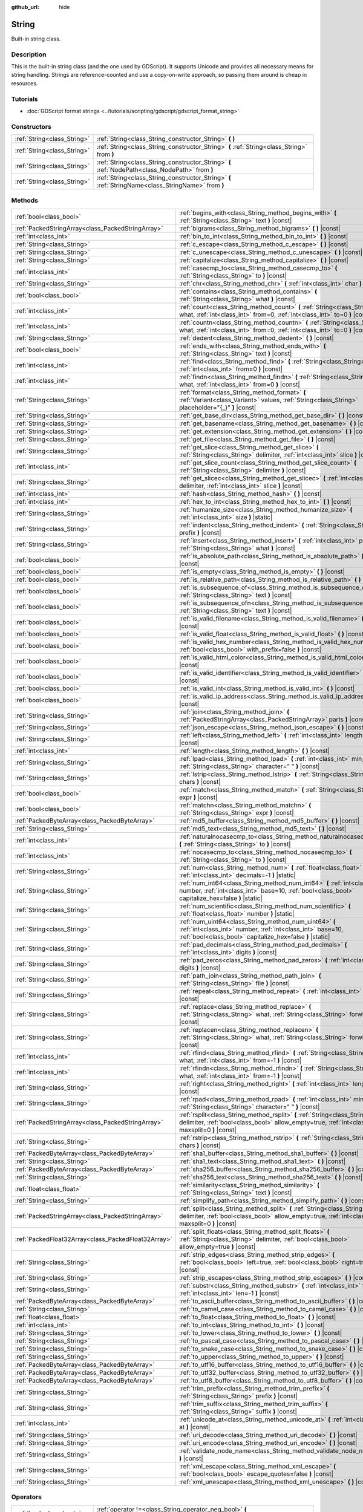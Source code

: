 :github_url: hide

.. DO NOT EDIT THIS FILE!!!
.. Generated automatically from Godot engine sources.
.. Generator: https://github.com/godotengine/godot/tree/master/doc/tools/make_rst.py.
.. XML source: https://github.com/godotengine/godot/tree/master/doc/classes/String.xml.

.. _class_String:

String
======

Built-in string class.

Description
-----------

This is the built-in string class (and the one used by GDScript). It supports Unicode and provides all necessary means for string handling. Strings are reference-counted and use a copy-on-write approach, so passing them around is cheap in resources.

Tutorials
---------

- :doc:`GDScript format strings <../tutorials/scripting/gdscript/gdscript_format_string>`

Constructors
------------

+-----------------------------+-----------------------------------------------------------------------------------------------------+
| :ref:`String<class_String>` | :ref:`String<class_String_constructor_String>` **(** **)**                                          |
+-----------------------------+-----------------------------------------------------------------------------------------------------+
| :ref:`String<class_String>` | :ref:`String<class_String_constructor_String>` **(** :ref:`String<class_String>` from **)**         |
+-----------------------------+-----------------------------------------------------------------------------------------------------+
| :ref:`String<class_String>` | :ref:`String<class_String_constructor_String>` **(** :ref:`NodePath<class_NodePath>` from **)**     |
+-----------------------------+-----------------------------------------------------------------------------------------------------+
| :ref:`String<class_String>` | :ref:`String<class_String_constructor_String>` **(** :ref:`StringName<class_StringName>` from **)** |
+-----------------------------+-----------------------------------------------------------------------------------------------------+

Methods
-------

+-----------------------------------------------------+----------------------------------------------------------------------------------------------------------------------------------------------------------------------------------+
| :ref:`bool<class_bool>`                             | :ref:`begins_with<class_String_method_begins_with>` **(** :ref:`String<class_String>` text **)** |const|                                                                         |
+-----------------------------------------------------+----------------------------------------------------------------------------------------------------------------------------------------------------------------------------------+
| :ref:`PackedStringArray<class_PackedStringArray>`   | :ref:`bigrams<class_String_method_bigrams>` **(** **)** |const|                                                                                                                  |
+-----------------------------------------------------+----------------------------------------------------------------------------------------------------------------------------------------------------------------------------------+
| :ref:`int<class_int>`                               | :ref:`bin_to_int<class_String_method_bin_to_int>` **(** **)** |const|                                                                                                            |
+-----------------------------------------------------+----------------------------------------------------------------------------------------------------------------------------------------------------------------------------------+
| :ref:`String<class_String>`                         | :ref:`c_escape<class_String_method_c_escape>` **(** **)** |const|                                                                                                                |
+-----------------------------------------------------+----------------------------------------------------------------------------------------------------------------------------------------------------------------------------------+
| :ref:`String<class_String>`                         | :ref:`c_unescape<class_String_method_c_unescape>` **(** **)** |const|                                                                                                            |
+-----------------------------------------------------+----------------------------------------------------------------------------------------------------------------------------------------------------------------------------------+
| :ref:`String<class_String>`                         | :ref:`capitalize<class_String_method_capitalize>` **(** **)** |const|                                                                                                            |
+-----------------------------------------------------+----------------------------------------------------------------------------------------------------------------------------------------------------------------------------------+
| :ref:`int<class_int>`                               | :ref:`casecmp_to<class_String_method_casecmp_to>` **(** :ref:`String<class_String>` to **)** |const|                                                                             |
+-----------------------------------------------------+----------------------------------------------------------------------------------------------------------------------------------------------------------------------------------+
| :ref:`String<class_String>`                         | :ref:`chr<class_String_method_chr>` **(** :ref:`int<class_int>` char **)** |static|                                                                                              |
+-----------------------------------------------------+----------------------------------------------------------------------------------------------------------------------------------------------------------------------------------+
| :ref:`bool<class_bool>`                             | :ref:`contains<class_String_method_contains>` **(** :ref:`String<class_String>` what **)** |const|                                                                               |
+-----------------------------------------------------+----------------------------------------------------------------------------------------------------------------------------------------------------------------------------------+
| :ref:`int<class_int>`                               | :ref:`count<class_String_method_count>` **(** :ref:`String<class_String>` what, :ref:`int<class_int>` from=0, :ref:`int<class_int>` to=0 **)** |const|                           |
+-----------------------------------------------------+----------------------------------------------------------------------------------------------------------------------------------------------------------------------------------+
| :ref:`int<class_int>`                               | :ref:`countn<class_String_method_countn>` **(** :ref:`String<class_String>` what, :ref:`int<class_int>` from=0, :ref:`int<class_int>` to=0 **)** |const|                         |
+-----------------------------------------------------+----------------------------------------------------------------------------------------------------------------------------------------------------------------------------------+
| :ref:`String<class_String>`                         | :ref:`dedent<class_String_method_dedent>` **(** **)** |const|                                                                                                                    |
+-----------------------------------------------------+----------------------------------------------------------------------------------------------------------------------------------------------------------------------------------+
| :ref:`bool<class_bool>`                             | :ref:`ends_with<class_String_method_ends_with>` **(** :ref:`String<class_String>` text **)** |const|                                                                             |
+-----------------------------------------------------+----------------------------------------------------------------------------------------------------------------------------------------------------------------------------------+
| :ref:`int<class_int>`                               | :ref:`find<class_String_method_find>` **(** :ref:`String<class_String>` what, :ref:`int<class_int>` from=0 **)** |const|                                                         |
+-----------------------------------------------------+----------------------------------------------------------------------------------------------------------------------------------------------------------------------------------+
| :ref:`int<class_int>`                               | :ref:`findn<class_String_method_findn>` **(** :ref:`String<class_String>` what, :ref:`int<class_int>` from=0 **)** |const|                                                       |
+-----------------------------------------------------+----------------------------------------------------------------------------------------------------------------------------------------------------------------------------------+
| :ref:`String<class_String>`                         | :ref:`format<class_String_method_format>` **(** :ref:`Variant<class_Variant>` values, :ref:`String<class_String>` placeholder="{_}" **)** |const|                                |
+-----------------------------------------------------+----------------------------------------------------------------------------------------------------------------------------------------------------------------------------------+
| :ref:`String<class_String>`                         | :ref:`get_base_dir<class_String_method_get_base_dir>` **(** **)** |const|                                                                                                        |
+-----------------------------------------------------+----------------------------------------------------------------------------------------------------------------------------------------------------------------------------------+
| :ref:`String<class_String>`                         | :ref:`get_basename<class_String_method_get_basename>` **(** **)** |const|                                                                                                        |
+-----------------------------------------------------+----------------------------------------------------------------------------------------------------------------------------------------------------------------------------------+
| :ref:`String<class_String>`                         | :ref:`get_extension<class_String_method_get_extension>` **(** **)** |const|                                                                                                      |
+-----------------------------------------------------+----------------------------------------------------------------------------------------------------------------------------------------------------------------------------------+
| :ref:`String<class_String>`                         | :ref:`get_file<class_String_method_get_file>` **(** **)** |const|                                                                                                                |
+-----------------------------------------------------+----------------------------------------------------------------------------------------------------------------------------------------------------------------------------------+
| :ref:`String<class_String>`                         | :ref:`get_slice<class_String_method_get_slice>` **(** :ref:`String<class_String>` delimiter, :ref:`int<class_int>` slice **)** |const|                                           |
+-----------------------------------------------------+----------------------------------------------------------------------------------------------------------------------------------------------------------------------------------+
| :ref:`int<class_int>`                               | :ref:`get_slice_count<class_String_method_get_slice_count>` **(** :ref:`String<class_String>` delimiter **)** |const|                                                            |
+-----------------------------------------------------+----------------------------------------------------------------------------------------------------------------------------------------------------------------------------------+
| :ref:`String<class_String>`                         | :ref:`get_slicec<class_String_method_get_slicec>` **(** :ref:`int<class_int>` delimiter, :ref:`int<class_int>` slice **)** |const|                                               |
+-----------------------------------------------------+----------------------------------------------------------------------------------------------------------------------------------------------------------------------------------+
| :ref:`int<class_int>`                               | :ref:`hash<class_String_method_hash>` **(** **)** |const|                                                                                                                        |
+-----------------------------------------------------+----------------------------------------------------------------------------------------------------------------------------------------------------------------------------------+
| :ref:`int<class_int>`                               | :ref:`hex_to_int<class_String_method_hex_to_int>` **(** **)** |const|                                                                                                            |
+-----------------------------------------------------+----------------------------------------------------------------------------------------------------------------------------------------------------------------------------------+
| :ref:`String<class_String>`                         | :ref:`humanize_size<class_String_method_humanize_size>` **(** :ref:`int<class_int>` size **)** |static|                                                                          |
+-----------------------------------------------------+----------------------------------------------------------------------------------------------------------------------------------------------------------------------------------+
| :ref:`String<class_String>`                         | :ref:`indent<class_String_method_indent>` **(** :ref:`String<class_String>` prefix **)** |const|                                                                                 |
+-----------------------------------------------------+----------------------------------------------------------------------------------------------------------------------------------------------------------------------------------+
| :ref:`String<class_String>`                         | :ref:`insert<class_String_method_insert>` **(** :ref:`int<class_int>` position, :ref:`String<class_String>` what **)** |const|                                                   |
+-----------------------------------------------------+----------------------------------------------------------------------------------------------------------------------------------------------------------------------------------+
| :ref:`bool<class_bool>`                             | :ref:`is_absolute_path<class_String_method_is_absolute_path>` **(** **)** |const|                                                                                                |
+-----------------------------------------------------+----------------------------------------------------------------------------------------------------------------------------------------------------------------------------------+
| :ref:`bool<class_bool>`                             | :ref:`is_empty<class_String_method_is_empty>` **(** **)** |const|                                                                                                                |
+-----------------------------------------------------+----------------------------------------------------------------------------------------------------------------------------------------------------------------------------------+
| :ref:`bool<class_bool>`                             | :ref:`is_relative_path<class_String_method_is_relative_path>` **(** **)** |const|                                                                                                |
+-----------------------------------------------------+----------------------------------------------------------------------------------------------------------------------------------------------------------------------------------+
| :ref:`bool<class_bool>`                             | :ref:`is_subsequence_of<class_String_method_is_subsequence_of>` **(** :ref:`String<class_String>` text **)** |const|                                                             |
+-----------------------------------------------------+----------------------------------------------------------------------------------------------------------------------------------------------------------------------------------+
| :ref:`bool<class_bool>`                             | :ref:`is_subsequence_ofn<class_String_method_is_subsequence_ofn>` **(** :ref:`String<class_String>` text **)** |const|                                                           |
+-----------------------------------------------------+----------------------------------------------------------------------------------------------------------------------------------------------------------------------------------+
| :ref:`bool<class_bool>`                             | :ref:`is_valid_filename<class_String_method_is_valid_filename>` **(** **)** |const|                                                                                              |
+-----------------------------------------------------+----------------------------------------------------------------------------------------------------------------------------------------------------------------------------------+
| :ref:`bool<class_bool>`                             | :ref:`is_valid_float<class_String_method_is_valid_float>` **(** **)** |const|                                                                                                    |
+-----------------------------------------------------+----------------------------------------------------------------------------------------------------------------------------------------------------------------------------------+
| :ref:`bool<class_bool>`                             | :ref:`is_valid_hex_number<class_String_method_is_valid_hex_number>` **(** :ref:`bool<class_bool>` with_prefix=false **)** |const|                                                |
+-----------------------------------------------------+----------------------------------------------------------------------------------------------------------------------------------------------------------------------------------+
| :ref:`bool<class_bool>`                             | :ref:`is_valid_html_color<class_String_method_is_valid_html_color>` **(** **)** |const|                                                                                          |
+-----------------------------------------------------+----------------------------------------------------------------------------------------------------------------------------------------------------------------------------------+
| :ref:`bool<class_bool>`                             | :ref:`is_valid_identifier<class_String_method_is_valid_identifier>` **(** **)** |const|                                                                                          |
+-----------------------------------------------------+----------------------------------------------------------------------------------------------------------------------------------------------------------------------------------+
| :ref:`bool<class_bool>`                             | :ref:`is_valid_int<class_String_method_is_valid_int>` **(** **)** |const|                                                                                                        |
+-----------------------------------------------------+----------------------------------------------------------------------------------------------------------------------------------------------------------------------------------+
| :ref:`bool<class_bool>`                             | :ref:`is_valid_ip_address<class_String_method_is_valid_ip_address>` **(** **)** |const|                                                                                          |
+-----------------------------------------------------+----------------------------------------------------------------------------------------------------------------------------------------------------------------------------------+
| :ref:`String<class_String>`                         | :ref:`join<class_String_method_join>` **(** :ref:`PackedStringArray<class_PackedStringArray>` parts **)** |const|                                                                |
+-----------------------------------------------------+----------------------------------------------------------------------------------------------------------------------------------------------------------------------------------+
| :ref:`String<class_String>`                         | :ref:`json_escape<class_String_method_json_escape>` **(** **)** |const|                                                                                                          |
+-----------------------------------------------------+----------------------------------------------------------------------------------------------------------------------------------------------------------------------------------+
| :ref:`String<class_String>`                         | :ref:`left<class_String_method_left>` **(** :ref:`int<class_int>` length **)** |const|                                                                                           |
+-----------------------------------------------------+----------------------------------------------------------------------------------------------------------------------------------------------------------------------------------+
| :ref:`int<class_int>`                               | :ref:`length<class_String_method_length>` **(** **)** |const|                                                                                                                    |
+-----------------------------------------------------+----------------------------------------------------------------------------------------------------------------------------------------------------------------------------------+
| :ref:`String<class_String>`                         | :ref:`lpad<class_String_method_lpad>` **(** :ref:`int<class_int>` min_length, :ref:`String<class_String>` character=" " **)** |const|                                            |
+-----------------------------------------------------+----------------------------------------------------------------------------------------------------------------------------------------------------------------------------------+
| :ref:`String<class_String>`                         | :ref:`lstrip<class_String_method_lstrip>` **(** :ref:`String<class_String>` chars **)** |const|                                                                                  |
+-----------------------------------------------------+----------------------------------------------------------------------------------------------------------------------------------------------------------------------------------+
| :ref:`bool<class_bool>`                             | :ref:`match<class_String_method_match>` **(** :ref:`String<class_String>` expr **)** |const|                                                                                     |
+-----------------------------------------------------+----------------------------------------------------------------------------------------------------------------------------------------------------------------------------------+
| :ref:`bool<class_bool>`                             | :ref:`matchn<class_String_method_matchn>` **(** :ref:`String<class_String>` expr **)** |const|                                                                                   |
+-----------------------------------------------------+----------------------------------------------------------------------------------------------------------------------------------------------------------------------------------+
| :ref:`PackedByteArray<class_PackedByteArray>`       | :ref:`md5_buffer<class_String_method_md5_buffer>` **(** **)** |const|                                                                                                            |
+-----------------------------------------------------+----------------------------------------------------------------------------------------------------------------------------------------------------------------------------------+
| :ref:`String<class_String>`                         | :ref:`md5_text<class_String_method_md5_text>` **(** **)** |const|                                                                                                                |
+-----------------------------------------------------+----------------------------------------------------------------------------------------------------------------------------------------------------------------------------------+
| :ref:`int<class_int>`                               | :ref:`naturalnocasecmp_to<class_String_method_naturalnocasecmp_to>` **(** :ref:`String<class_String>` to **)** |const|                                                           |
+-----------------------------------------------------+----------------------------------------------------------------------------------------------------------------------------------------------------------------------------------+
| :ref:`int<class_int>`                               | :ref:`nocasecmp_to<class_String_method_nocasecmp_to>` **(** :ref:`String<class_String>` to **)** |const|                                                                         |
+-----------------------------------------------------+----------------------------------------------------------------------------------------------------------------------------------------------------------------------------------+
| :ref:`String<class_String>`                         | :ref:`num<class_String_method_num>` **(** :ref:`float<class_float>` number, :ref:`int<class_int>` decimals=-1 **)** |static|                                                     |
+-----------------------------------------------------+----------------------------------------------------------------------------------------------------------------------------------------------------------------------------------+
| :ref:`String<class_String>`                         | :ref:`num_int64<class_String_method_num_int64>` **(** :ref:`int<class_int>` number, :ref:`int<class_int>` base=10, :ref:`bool<class_bool>` capitalize_hex=false **)** |static|   |
+-----------------------------------------------------+----------------------------------------------------------------------------------------------------------------------------------------------------------------------------------+
| :ref:`String<class_String>`                         | :ref:`num_scientific<class_String_method_num_scientific>` **(** :ref:`float<class_float>` number **)** |static|                                                                  |
+-----------------------------------------------------+----------------------------------------------------------------------------------------------------------------------------------------------------------------------------------+
| :ref:`String<class_String>`                         | :ref:`num_uint64<class_String_method_num_uint64>` **(** :ref:`int<class_int>` number, :ref:`int<class_int>` base=10, :ref:`bool<class_bool>` capitalize_hex=false **)** |static| |
+-----------------------------------------------------+----------------------------------------------------------------------------------------------------------------------------------------------------------------------------------+
| :ref:`String<class_String>`                         | :ref:`pad_decimals<class_String_method_pad_decimals>` **(** :ref:`int<class_int>` digits **)** |const|                                                                           |
+-----------------------------------------------------+----------------------------------------------------------------------------------------------------------------------------------------------------------------------------------+
| :ref:`String<class_String>`                         | :ref:`pad_zeros<class_String_method_pad_zeros>` **(** :ref:`int<class_int>` digits **)** |const|                                                                                 |
+-----------------------------------------------------+----------------------------------------------------------------------------------------------------------------------------------------------------------------------------------+
| :ref:`String<class_String>`                         | :ref:`path_join<class_String_method_path_join>` **(** :ref:`String<class_String>` file **)** |const|                                                                             |
+-----------------------------------------------------+----------------------------------------------------------------------------------------------------------------------------------------------------------------------------------+
| :ref:`String<class_String>`                         | :ref:`repeat<class_String_method_repeat>` **(** :ref:`int<class_int>` count **)** |const|                                                                                        |
+-----------------------------------------------------+----------------------------------------------------------------------------------------------------------------------------------------------------------------------------------+
| :ref:`String<class_String>`                         | :ref:`replace<class_String_method_replace>` **(** :ref:`String<class_String>` what, :ref:`String<class_String>` forwhat **)** |const|                                            |
+-----------------------------------------------------+----------------------------------------------------------------------------------------------------------------------------------------------------------------------------------+
| :ref:`String<class_String>`                         | :ref:`replacen<class_String_method_replacen>` **(** :ref:`String<class_String>` what, :ref:`String<class_String>` forwhat **)** |const|                                          |
+-----------------------------------------------------+----------------------------------------------------------------------------------------------------------------------------------------------------------------------------------+
| :ref:`int<class_int>`                               | :ref:`rfind<class_String_method_rfind>` **(** :ref:`String<class_String>` what, :ref:`int<class_int>` from=-1 **)** |const|                                                      |
+-----------------------------------------------------+----------------------------------------------------------------------------------------------------------------------------------------------------------------------------------+
| :ref:`int<class_int>`                               | :ref:`rfindn<class_String_method_rfindn>` **(** :ref:`String<class_String>` what, :ref:`int<class_int>` from=-1 **)** |const|                                                    |
+-----------------------------------------------------+----------------------------------------------------------------------------------------------------------------------------------------------------------------------------------+
| :ref:`String<class_String>`                         | :ref:`right<class_String_method_right>` **(** :ref:`int<class_int>` length **)** |const|                                                                                         |
+-----------------------------------------------------+----------------------------------------------------------------------------------------------------------------------------------------------------------------------------------+
| :ref:`String<class_String>`                         | :ref:`rpad<class_String_method_rpad>` **(** :ref:`int<class_int>` min_length, :ref:`String<class_String>` character=" " **)** |const|                                            |
+-----------------------------------------------------+----------------------------------------------------------------------------------------------------------------------------------------------------------------------------------+
| :ref:`PackedStringArray<class_PackedStringArray>`   | :ref:`rsplit<class_String_method_rsplit>` **(** :ref:`String<class_String>` delimiter, :ref:`bool<class_bool>` allow_empty=true, :ref:`int<class_int>` maxsplit=0 **)** |const|  |
+-----------------------------------------------------+----------------------------------------------------------------------------------------------------------------------------------------------------------------------------------+
| :ref:`String<class_String>`                         | :ref:`rstrip<class_String_method_rstrip>` **(** :ref:`String<class_String>` chars **)** |const|                                                                                  |
+-----------------------------------------------------+----------------------------------------------------------------------------------------------------------------------------------------------------------------------------------+
| :ref:`PackedByteArray<class_PackedByteArray>`       | :ref:`sha1_buffer<class_String_method_sha1_buffer>` **(** **)** |const|                                                                                                          |
+-----------------------------------------------------+----------------------------------------------------------------------------------------------------------------------------------------------------------------------------------+
| :ref:`String<class_String>`                         | :ref:`sha1_text<class_String_method_sha1_text>` **(** **)** |const|                                                                                                              |
+-----------------------------------------------------+----------------------------------------------------------------------------------------------------------------------------------------------------------------------------------+
| :ref:`PackedByteArray<class_PackedByteArray>`       | :ref:`sha256_buffer<class_String_method_sha256_buffer>` **(** **)** |const|                                                                                                      |
+-----------------------------------------------------+----------------------------------------------------------------------------------------------------------------------------------------------------------------------------------+
| :ref:`String<class_String>`                         | :ref:`sha256_text<class_String_method_sha256_text>` **(** **)** |const|                                                                                                          |
+-----------------------------------------------------+----------------------------------------------------------------------------------------------------------------------------------------------------------------------------------+
| :ref:`float<class_float>`                           | :ref:`similarity<class_String_method_similarity>` **(** :ref:`String<class_String>` text **)** |const|                                                                           |
+-----------------------------------------------------+----------------------------------------------------------------------------------------------------------------------------------------------------------------------------------+
| :ref:`String<class_String>`                         | :ref:`simplify_path<class_String_method_simplify_path>` **(** **)** |const|                                                                                                      |
+-----------------------------------------------------+----------------------------------------------------------------------------------------------------------------------------------------------------------------------------------+
| :ref:`PackedStringArray<class_PackedStringArray>`   | :ref:`split<class_String_method_split>` **(** :ref:`String<class_String>` delimiter, :ref:`bool<class_bool>` allow_empty=true, :ref:`int<class_int>` maxsplit=0 **)** |const|    |
+-----------------------------------------------------+----------------------------------------------------------------------------------------------------------------------------------------------------------------------------------+
| :ref:`PackedFloat32Array<class_PackedFloat32Array>` | :ref:`split_floats<class_String_method_split_floats>` **(** :ref:`String<class_String>` delimiter, :ref:`bool<class_bool>` allow_empty=true **)** |const|                        |
+-----------------------------------------------------+----------------------------------------------------------------------------------------------------------------------------------------------------------------------------------+
| :ref:`String<class_String>`                         | :ref:`strip_edges<class_String_method_strip_edges>` **(** :ref:`bool<class_bool>` left=true, :ref:`bool<class_bool>` right=true **)** |const|                                    |
+-----------------------------------------------------+----------------------------------------------------------------------------------------------------------------------------------------------------------------------------------+
| :ref:`String<class_String>`                         | :ref:`strip_escapes<class_String_method_strip_escapes>` **(** **)** |const|                                                                                                      |
+-----------------------------------------------------+----------------------------------------------------------------------------------------------------------------------------------------------------------------------------------+
| :ref:`String<class_String>`                         | :ref:`substr<class_String_method_substr>` **(** :ref:`int<class_int>` from, :ref:`int<class_int>` len=-1 **)** |const|                                                           |
+-----------------------------------------------------+----------------------------------------------------------------------------------------------------------------------------------------------------------------------------------+
| :ref:`PackedByteArray<class_PackedByteArray>`       | :ref:`to_ascii_buffer<class_String_method_to_ascii_buffer>` **(** **)** |const|                                                                                                  |
+-----------------------------------------------------+----------------------------------------------------------------------------------------------------------------------------------------------------------------------------------+
| :ref:`String<class_String>`                         | :ref:`to_camel_case<class_String_method_to_camel_case>` **(** **)** |const|                                                                                                      |
+-----------------------------------------------------+----------------------------------------------------------------------------------------------------------------------------------------------------------------------------------+
| :ref:`float<class_float>`                           | :ref:`to_float<class_String_method_to_float>` **(** **)** |const|                                                                                                                |
+-----------------------------------------------------+----------------------------------------------------------------------------------------------------------------------------------------------------------------------------------+
| :ref:`int<class_int>`                               | :ref:`to_int<class_String_method_to_int>` **(** **)** |const|                                                                                                                    |
+-----------------------------------------------------+----------------------------------------------------------------------------------------------------------------------------------------------------------------------------------+
| :ref:`String<class_String>`                         | :ref:`to_lower<class_String_method_to_lower>` **(** **)** |const|                                                                                                                |
+-----------------------------------------------------+----------------------------------------------------------------------------------------------------------------------------------------------------------------------------------+
| :ref:`String<class_String>`                         | :ref:`to_pascal_case<class_String_method_to_pascal_case>` **(** **)** |const|                                                                                                    |
+-----------------------------------------------------+----------------------------------------------------------------------------------------------------------------------------------------------------------------------------------+
| :ref:`String<class_String>`                         | :ref:`to_snake_case<class_String_method_to_snake_case>` **(** **)** |const|                                                                                                      |
+-----------------------------------------------------+----------------------------------------------------------------------------------------------------------------------------------------------------------------------------------+
| :ref:`String<class_String>`                         | :ref:`to_upper<class_String_method_to_upper>` **(** **)** |const|                                                                                                                |
+-----------------------------------------------------+----------------------------------------------------------------------------------------------------------------------------------------------------------------------------------+
| :ref:`PackedByteArray<class_PackedByteArray>`       | :ref:`to_utf16_buffer<class_String_method_to_utf16_buffer>` **(** **)** |const|                                                                                                  |
+-----------------------------------------------------+----------------------------------------------------------------------------------------------------------------------------------------------------------------------------------+
| :ref:`PackedByteArray<class_PackedByteArray>`       | :ref:`to_utf32_buffer<class_String_method_to_utf32_buffer>` **(** **)** |const|                                                                                                  |
+-----------------------------------------------------+----------------------------------------------------------------------------------------------------------------------------------------------------------------------------------+
| :ref:`PackedByteArray<class_PackedByteArray>`       | :ref:`to_utf8_buffer<class_String_method_to_utf8_buffer>` **(** **)** |const|                                                                                                    |
+-----------------------------------------------------+----------------------------------------------------------------------------------------------------------------------------------------------------------------------------------+
| :ref:`String<class_String>`                         | :ref:`trim_prefix<class_String_method_trim_prefix>` **(** :ref:`String<class_String>` prefix **)** |const|                                                                       |
+-----------------------------------------------------+----------------------------------------------------------------------------------------------------------------------------------------------------------------------------------+
| :ref:`String<class_String>`                         | :ref:`trim_suffix<class_String_method_trim_suffix>` **(** :ref:`String<class_String>` suffix **)** |const|                                                                       |
+-----------------------------------------------------+----------------------------------------------------------------------------------------------------------------------------------------------------------------------------------+
| :ref:`int<class_int>`                               | :ref:`unicode_at<class_String_method_unicode_at>` **(** :ref:`int<class_int>` at **)** |const|                                                                                   |
+-----------------------------------------------------+----------------------------------------------------------------------------------------------------------------------------------------------------------------------------------+
| :ref:`String<class_String>`                         | :ref:`uri_decode<class_String_method_uri_decode>` **(** **)** |const|                                                                                                            |
+-----------------------------------------------------+----------------------------------------------------------------------------------------------------------------------------------------------------------------------------------+
| :ref:`String<class_String>`                         | :ref:`uri_encode<class_String_method_uri_encode>` **(** **)** |const|                                                                                                            |
+-----------------------------------------------------+----------------------------------------------------------------------------------------------------------------------------------------------------------------------------------+
| :ref:`String<class_String>`                         | :ref:`validate_node_name<class_String_method_validate_node_name>` **(** **)** |const|                                                                                            |
+-----------------------------------------------------+----------------------------------------------------------------------------------------------------------------------------------------------------------------------------------+
| :ref:`String<class_String>`                         | :ref:`xml_escape<class_String_method_xml_escape>` **(** :ref:`bool<class_bool>` escape_quotes=false **)** |const|                                                                |
+-----------------------------------------------------+----------------------------------------------------------------------------------------------------------------------------------------------------------------------------------+
| :ref:`String<class_String>`                         | :ref:`xml_unescape<class_String_method_xml_unescape>` **(** **)** |const|                                                                                                        |
+-----------------------------------------------------+----------------------------------------------------------------------------------------------------------------------------------------------------------------------------------+

Operators
---------

+-----------------------------+----------------------------------------------------------------------------------------------------------+
| :ref:`bool<class_bool>`     | :ref:`operator !=<class_String_operator_neq_bool>` **(** :ref:`String<class_String>` right **)**         |
+-----------------------------+----------------------------------------------------------------------------------------------------------+
| :ref:`bool<class_bool>`     | :ref:`operator !=<class_String_operator_neq_bool>` **(** :ref:`StringName<class_StringName>` right **)** |
+-----------------------------+----------------------------------------------------------------------------------------------------------+
| :ref:`String<class_String>` | :ref:`operator %<class_String_operator_mod_String>` **(** :ref:`Variant<class_Variant>` right **)**      |
+-----------------------------+----------------------------------------------------------------------------------------------------------+
| :ref:`String<class_String>` | :ref:`operator +<class_String_operator_sum_String>` **(** :ref:`String<class_String>` right **)**        |
+-----------------------------+----------------------------------------------------------------------------------------------------------+
| :ref:`String<class_String>` | :ref:`operator +<class_String_operator_sum_String>` **(** :ref:`int<class_int>` right **)**              |
+-----------------------------+----------------------------------------------------------------------------------------------------------+
| :ref:`bool<class_bool>`     | :ref:`operator \<<class_String_operator_lt_bool>` **(** :ref:`String<class_String>` right **)**          |
+-----------------------------+----------------------------------------------------------------------------------------------------------+
| :ref:`bool<class_bool>`     | :ref:`operator \<=<class_String_operator_lte_bool>` **(** :ref:`String<class_String>` right **)**        |
+-----------------------------+----------------------------------------------------------------------------------------------------------+
| :ref:`bool<class_bool>`     | :ref:`operator ==<class_String_operator_eq_bool>` **(** :ref:`String<class_String>` right **)**          |
+-----------------------------+----------------------------------------------------------------------------------------------------------+
| :ref:`bool<class_bool>`     | :ref:`operator ==<class_String_operator_eq_bool>` **(** :ref:`StringName<class_StringName>` right **)**  |
+-----------------------------+----------------------------------------------------------------------------------------------------------+
| :ref:`bool<class_bool>`     | :ref:`operator ><class_String_operator_gt_bool>` **(** :ref:`String<class_String>` right **)**           |
+-----------------------------+----------------------------------------------------------------------------------------------------------+
| :ref:`bool<class_bool>`     | :ref:`operator >=<class_String_operator_gte_bool>` **(** :ref:`String<class_String>` right **)**         |
+-----------------------------+----------------------------------------------------------------------------------------------------------+
| :ref:`String<class_String>` | :ref:`operator []<class_String_operator_idx_String>` **(** :ref:`int<class_int>` index **)**             |
+-----------------------------+----------------------------------------------------------------------------------------------------------+

Constructor Descriptions
------------------------

.. _class_String_constructor_String:

- :ref:`String<class_String>` **String** **(** **)**

Constructs an empty ``String`` (``""``).

----

- :ref:`String<class_String>` **String** **(** :ref:`String<class_String>` from **)**

Constructs a ``String`` as a copy of the given ``String``.

----

- :ref:`String<class_String>` **String** **(** :ref:`NodePath<class_NodePath>` from **)**

Constructs a new String from the given :ref:`NodePath<class_NodePath>`.

----

- :ref:`String<class_String>` **String** **(** :ref:`StringName<class_StringName>` from **)**

Constructs a new String from the given :ref:`StringName<class_StringName>`.

Method Descriptions
-------------------

.. _class_String_method_begins_with:

- :ref:`bool<class_bool>` **begins_with** **(** :ref:`String<class_String>` text **)** |const|

Returns ``true`` if the string begins with the given string.

----

.. _class_String_method_bigrams:

- :ref:`PackedStringArray<class_PackedStringArray>` **bigrams** **(** **)** |const|

Returns an array containing the bigrams (pairs of consecutive letters) of this string.

::

    print("Bigrams".bigrams()) # Prints "[Bi, ig, gr, ra, am, ms]"

----

.. _class_String_method_bin_to_int:

- :ref:`int<class_int>` **bin_to_int** **(** **)** |const|

Converts a string containing a binary number into an integer. Binary strings can either be prefixed with ``0b`` or not, and they can also start with a ``-`` before the optional prefix.


.. tabs::

 .. code-tab:: gdscript

    print("0b101".bin_to_int()) # Prints "5".
    print("101".bin_to_int()) # Prints "5".

 .. code-tab:: csharp

    GD.Print("0b101".BinToInt()); // Prints "5".
    GD.Print("101".BinToInt()); // Prints "5".



----

.. _class_String_method_c_escape:

- :ref:`String<class_String>` **c_escape** **(** **)** |const|

Returns a copy of the string with special characters escaped using the C language standard.

----

.. _class_String_method_c_unescape:

- :ref:`String<class_String>` **c_unescape** **(** **)** |const|

Returns a copy of the string with escaped characters replaced by their meanings. Supported escape sequences are ``\'``, ``\"``, ``\?``, ``\\``, ``\a``, ``\b``, ``\f``, ``\n``, ``\r``, ``\t``, ``\v``.

\ **Note:** Unlike the GDScript parser, this method doesn't support the ``\uXXXX`` escape sequence.

----

.. _class_String_method_capitalize:

- :ref:`String<class_String>` **capitalize** **(** **)** |const|

Changes the case of some letters. Replaces underscores with spaces, adds spaces before in-word uppercase characters, converts all letters to lowercase, then capitalizes the first letter and every letter following a space character. For ``capitalize camelCase mixed_with_underscores``, it will return ``Capitalize Camel Case Mixed With Underscores``.

----

.. _class_String_method_casecmp_to:

- :ref:`int<class_int>` **casecmp_to** **(** :ref:`String<class_String>` to **)** |const|

Performs a case-sensitive comparison to another string. Returns ``-1`` if less than, ``1`` if greater than, or ``0`` if equal. "less than" or "greater than" are determined by the `Unicode code points <https://en.wikipedia.org/wiki/List_of_Unicode_characters>`__ of each string, which roughly matches the alphabetical order.

\ **Behavior with different string lengths:** Returns ``1`` if the "base" string is longer than the ``to`` string or ``-1`` if the "base" string is shorter than the ``to`` string. Keep in mind this length is determined by the number of Unicode codepoints, *not* the actual visible characters.

\ **Behavior with empty strings:** Returns ``-1`` if the "base" string is empty, ``1`` if the ``to`` string is empty or ``0`` if both strings are empty.

To get a boolean result from a string comparison, use the ``==`` operator instead. See also :ref:`nocasecmp_to<class_String_method_nocasecmp_to>` and :ref:`naturalnocasecmp_to<class_String_method_naturalnocasecmp_to>`.

----

.. _class_String_method_chr:

- :ref:`String<class_String>` **chr** **(** :ref:`int<class_int>` char **)** |static|

Directly converts an decimal integer to a unicode character. Tables of these characters can be found in various locations, for example `here. <https://unicodelookup.com/>`__\ 

::

    print(String.chr(65)) # Prints "A"
    print(String.chr(129302)) # Prints "🤖" (robot face emoji)

----

.. _class_String_method_contains:

- :ref:`bool<class_bool>` **contains** **(** :ref:`String<class_String>` what **)** |const|

Returns ``true`` if the string contains the given string.

----

.. _class_String_method_count:

- :ref:`int<class_int>` **count** **(** :ref:`String<class_String>` what, :ref:`int<class_int>` from=0, :ref:`int<class_int>` to=0 **)** |const|

Returns the number of occurrences of substring ``what`` between ``from`` and ``to`` positions. If ``from`` and ``to`` equals 0 the whole string will be used. If only ``to`` equals 0 the remained substring will be used.

----

.. _class_String_method_countn:

- :ref:`int<class_int>` **countn** **(** :ref:`String<class_String>` what, :ref:`int<class_int>` from=0, :ref:`int<class_int>` to=0 **)** |const|

Returns the number of occurrences of substring ``what`` (ignoring case) between ``from`` and ``to`` positions. If ``from`` and ``to`` equals 0 the whole string will be used. If only ``to`` equals 0 the remained substring will be used.

----

.. _class_String_method_dedent:

- :ref:`String<class_String>` **dedent** **(** **)** |const|

Returns a copy of the string with indentation (leading tabs and spaces) removed. See also :ref:`indent<class_String_method_indent>` to add indentation.

----

.. _class_String_method_ends_with:

- :ref:`bool<class_bool>` **ends_with** **(** :ref:`String<class_String>` text **)** |const|

Returns ``true`` if the string ends with the given string.

----

.. _class_String_method_find:

- :ref:`int<class_int>` **find** **(** :ref:`String<class_String>` what, :ref:`int<class_int>` from=0 **)** |const|

Returns the index of the **first** case-sensitive occurrence of the specified string in this instance, or ``-1``. Optionally, the starting search index can be specified, continuing to the end of the string.

\ **Note:** If you just want to know whether a string contains a substring, use the ``in`` operator as follows:


.. tabs::

 .. code-tab:: gdscript

    print("i" in "team") # Will print `false`.

 .. code-tab:: csharp

    // C# has no in operator, but we can use `Contains()`.
    GD.Print("team".Contains("i")); // Will print `false`.



----

.. _class_String_method_findn:

- :ref:`int<class_int>` **findn** **(** :ref:`String<class_String>` what, :ref:`int<class_int>` from=0 **)** |const|

Returns the index of the **first** case-insensitive occurrence of the specified string in this instance, or ``-1``. Optionally, the starting search index can be specified, continuing to the end of the string.

----

.. _class_String_method_format:

- :ref:`String<class_String>` **format** **(** :ref:`Variant<class_Variant>` values, :ref:`String<class_String>` placeholder="{_}" **)** |const|

Formats the string by replacing all occurrences of ``placeholder`` with the elements of ``values``.

\ ``values`` can be a :ref:`Dictionary<class_Dictionary>` or an :ref:`Array<class_Array>`. Any underscores in ``placeholder`` will be replaced with the corresponding keys in advance. Array elements use their index as keys.

::

    # Prints: Waiting for Godot is a play by Samuel Beckett, and Godot Engine is named after it.
    var use_array_values = "Waiting for {0} is a play by {1}, and {0} Engine is named after it."
    print(use_array_values.format(["Godot", "Samuel Beckett"]))
    
    # Prints: User 42 is Godot.
    print("User {id} is {name}.".format({"id": 42, "name": "Godot"}))

Some additional handling is performed when ``values`` is an array. If ``placeholder`` does not contain an underscore, the elements of the array will be used to replace one occurrence of the placeholder in turn; If an array element is another 2-element array, it'll be interpreted as a key-value pair.

::

    # Prints: User 42 is Godot.
    print("User {} is {}.".format([42, "Godot"], "{}"))
    print("User {id} is {name}.".format([["id", 42], ["name", "Godot"]]))

----

.. _class_String_method_get_base_dir:

- :ref:`String<class_String>` **get_base_dir** **(** **)** |const|

If the string is a valid file path, returns the base directory name.

----

.. _class_String_method_get_basename:

- :ref:`String<class_String>` **get_basename** **(** **)** |const|

If the string is a valid file path, returns the full file path without the extension.

----

.. _class_String_method_get_extension:

- :ref:`String<class_String>` **get_extension** **(** **)** |const|

Returns the extension without the leading period character (``.``) if the string is a valid file name or path. If the string does not contain an extension, returns an empty string instead.

::

    print("/path/to/file.txt".get_extension())  # "txt"
    print("file.txt".get_extension())  # "txt"
    print("file.sample.txt".get_extension())  # "txt"
    print(".txt".get_extension())  # "txt"
    print("file.txt.".get_extension())  # "" (empty string)
    print("file.txt..".get_extension())  # "" (empty string)
    print("txt".get_extension())  # "" (empty string)
    print("".get_extension())  # "" (empty string)

----

.. _class_String_method_get_file:

- :ref:`String<class_String>` **get_file** **(** **)** |const|

If the string is a valid file path, returns the filename.

----

.. _class_String_method_get_slice:

- :ref:`String<class_String>` **get_slice** **(** :ref:`String<class_String>` delimiter, :ref:`int<class_int>` slice **)** |const|

Splits a string using a ``delimiter`` and returns a substring at index ``slice``. Returns an empty string if the index doesn't exist.

This is a more performant alternative to :ref:`split<class_String_method_split>` for cases when you need only one element from the array at a fixed index.

Example:

::

    print("i/am/example/string".get_slice("/", 2)) # Prints 'example'.

----

.. _class_String_method_get_slice_count:

- :ref:`int<class_int>` **get_slice_count** **(** :ref:`String<class_String>` delimiter **)** |const|

Splits a string using a ``delimiter`` and returns a number of slices.

----

.. _class_String_method_get_slicec:

- :ref:`String<class_String>` **get_slicec** **(** :ref:`int<class_int>` delimiter, :ref:`int<class_int>` slice **)** |const|

Splits a string using a Unicode character with code ``delimiter`` and returns a substring at index ``slice``. Returns an empty string if the index doesn't exist.

This is a more performant alternative to :ref:`split<class_String_method_split>` for cases when you need only one element from the array at a fixed index.

----

.. _class_String_method_hash:

- :ref:`int<class_int>` **hash** **(** **)** |const|

Returns the 32-bit hash value representing the string's contents.

\ **Note:** ``String``\ s with equal content will always produce identical hash values. However, the reverse is not true. Returning identical hash values does *not* imply the strings are equal, because different strings can have identical hash values due to hash collisions.

----

.. _class_String_method_hex_to_int:

- :ref:`int<class_int>` **hex_to_int** **(** **)** |const|

Converts a string containing a hexadecimal number into an integer. Hexadecimal strings can either be prefixed with ``0x`` or not, and they can also start with a ``-`` before the optional prefix.


.. tabs::

 .. code-tab:: gdscript

    print("0xff".hex_to_int()) # Prints "255".
    print("ab".hex_to_int()) # Prints "171".

 .. code-tab:: csharp

    GD.Print("0xff".HexToInt()); // Prints "255".
    GD.Print("ab".HexToInt()); // Prints "171".



----

.. _class_String_method_humanize_size:

- :ref:`String<class_String>` **humanize_size** **(** :ref:`int<class_int>` size **)** |static|

Converts an integer representing a number of bytes into a human-readable form.

Note that this output is in `IEC prefix format <https://en.wikipedia.org/wiki/Binary_prefix#IEC_prefixes>`__, and includes ``B``, ``KiB``, ``MiB``, ``GiB``, ``TiB``, ``PiB``, and ``EiB``.

----

.. _class_String_method_indent:

- :ref:`String<class_String>` **indent** **(** :ref:`String<class_String>` prefix **)** |const|

Returns a copy of the string with lines indented with ``prefix``.

For example, the string can be indented with two tabs using ``"\t\t"``, or four spaces using ``"    "``. The prefix can be any string so it can also be used to comment out strings with e.g. ``"# "``. See also :ref:`dedent<class_String_method_dedent>` to remove indentation.

\ **Note:** Empty lines are kept empty.

----

.. _class_String_method_insert:

- :ref:`String<class_String>` **insert** **(** :ref:`int<class_int>` position, :ref:`String<class_String>` what **)** |const|

Returns a copy of the string with the substring ``what`` inserted at the given ``position``.

----

.. _class_String_method_is_absolute_path:

- :ref:`bool<class_bool>` **is_absolute_path** **(** **)** |const|

Returns ``true`` if the string is a path to a file or directory and its starting point is explicitly defined. This includes ``res://``, ``user://``, ``C:\``, ``/``, etc.

----

.. _class_String_method_is_empty:

- :ref:`bool<class_bool>` **is_empty** **(** **)** |const|

Returns ``true`` if the length of the string equals ``0``.

----

.. _class_String_method_is_relative_path:

- :ref:`bool<class_bool>` **is_relative_path** **(** **)** |const|

Returns ``true`` if the string is a path to a file or directory and its starting point is implicitly defined within the context it is being used. The starting point may refer to the current directory (``./``), or the current :ref:`Node<class_Node>`.

----

.. _class_String_method_is_subsequence_of:

- :ref:`bool<class_bool>` **is_subsequence_of** **(** :ref:`String<class_String>` text **)** |const|

Returns ``true`` if this string is a subsequence of the given string.

----

.. _class_String_method_is_subsequence_ofn:

- :ref:`bool<class_bool>` **is_subsequence_ofn** **(** :ref:`String<class_String>` text **)** |const|

Returns ``true`` if this string is a subsequence of the given string, without considering case.

----

.. _class_String_method_is_valid_filename:

- :ref:`bool<class_bool>` **is_valid_filename** **(** **)** |const|

Returns ``true`` if this string is free from characters that aren't allowed in file names, those being:

\ ``: / \ ? * " | % < >``

----

.. _class_String_method_is_valid_float:

- :ref:`bool<class_bool>` **is_valid_float** **(** **)** |const|

Returns ``true`` if this string contains a valid float. This is inclusive of integers, and also supports exponents:

::

    print("1.7".is_valid_float()) # Prints "true"
    print("24".is_valid_float()) # Prints "true"
    print("7e3".is_valid_float()) # Prints "true"
    print("Hello".is_valid_float()) # Prints "false"

----

.. _class_String_method_is_valid_hex_number:

- :ref:`bool<class_bool>` **is_valid_hex_number** **(** :ref:`bool<class_bool>` with_prefix=false **)** |const|

Returns ``true`` if this string contains a valid hexadecimal number. If ``with_prefix`` is ``true``, then a validity of the hexadecimal number is determined by ``0x`` prefix, for instance: ``0xDEADC0DE``.

----

.. _class_String_method_is_valid_html_color:

- :ref:`bool<class_bool>` **is_valid_html_color** **(** **)** |const|

Returns ``true`` if this string contains a valid color in hexadecimal HTML notation. Other HTML notations such as named colors or ``hsl()`` colors aren't considered valid by this method and will return ``false``.

----

.. _class_String_method_is_valid_identifier:

- :ref:`bool<class_bool>` **is_valid_identifier** **(** **)** |const|

Returns ``true`` if this string is a valid identifier. A valid identifier may contain only letters, digits and underscores (``_``) and the first character may not be a digit.

::

    print("good_ident_1".is_valid_identifier()) # Prints "true"
    print("1st_bad_ident".is_valid_identifier()) # Prints "false"
    print("bad_ident_#2".is_valid_identifier()) # Prints "false"

----

.. _class_String_method_is_valid_int:

- :ref:`bool<class_bool>` **is_valid_int** **(** **)** |const|

Returns ``true`` if this string contains a valid integer.

::

    print("7".is_valid_int()) # Prints "true"
    print("14.6".is_valid_int()) # Prints "false"
    print("L".is_valid_int()) # Prints "false"
    print("+3".is_valid_int()) # Prints "true"
    print("-12".is_valid_int()) # Prints "true"

----

.. _class_String_method_is_valid_ip_address:

- :ref:`bool<class_bool>` **is_valid_ip_address** **(** **)** |const|

Returns ``true`` if this string contains only a well-formatted IPv4 or IPv6 address. This method considers `reserved IP addresses <https://en.wikipedia.org/wiki/Reserved_IP_addresses>`__ such as ``0.0.0.0`` as valid.

----

.. _class_String_method_join:

- :ref:`String<class_String>` **join** **(** :ref:`PackedStringArray<class_PackedStringArray>` parts **)** |const|

Returns a ``String`` which is the concatenation of the ``parts``. The separator between elements is the string providing this method.

Example:


.. tabs::

 .. code-tab:: gdscript

    print(", ".join(["One", "Two", "Three", "Four"]))

 .. code-tab:: csharp

    GD.Print(String.Join(",", new string[] {"One", "Two", "Three", "Four"}));



----

.. _class_String_method_json_escape:

- :ref:`String<class_String>` **json_escape** **(** **)** |const|

Returns a copy of the string with special characters escaped using the JSON standard.

----

.. _class_String_method_left:

- :ref:`String<class_String>` **left** **(** :ref:`int<class_int>` length **)** |const|

Returns a number of characters from the left of the string. If negative ``length`` is used, the characters are counted downwards from ``String``'s length.

Examples:

::

    print("sample text".left(3)) #prints "sam"
    print("sample text".left(-3)) #prints "sample t"

----

.. _class_String_method_length:

- :ref:`int<class_int>` **length** **(** **)** |const|

Returns the number of characters in the string.

----

.. _class_String_method_lpad:

- :ref:`String<class_String>` **lpad** **(** :ref:`int<class_int>` min_length, :ref:`String<class_String>` character=" " **)** |const|

Formats a string to be at least ``min_length`` long by adding ``character``\ s to the left of the string.

----

.. _class_String_method_lstrip:

- :ref:`String<class_String>` **lstrip** **(** :ref:`String<class_String>` chars **)** |const|

Returns a copy of the string with characters removed from the left. The ``chars`` argument is a string specifying the set of characters to be removed.

\ **Note:** The ``chars`` is not a prefix. See :ref:`trim_prefix<class_String_method_trim_prefix>` method that will remove a single prefix string rather than a set of characters.

----

.. _class_String_method_match:

- :ref:`bool<class_bool>` **match** **(** :ref:`String<class_String>` expr **)** |const|

Does a simple case-sensitive expression match, where ``"*"`` matches zero or more arbitrary characters and ``"?"`` matches any single character except a period (``"."``). An empty string or empty expression always evaluates to ``false``.

----

.. _class_String_method_matchn:

- :ref:`bool<class_bool>` **matchn** **(** :ref:`String<class_String>` expr **)** |const|

Does a simple case-insensitive expression match, where ``"*"`` matches zero or more arbitrary characters and ``"?"`` matches any single character except a period (``"."``). An empty string or empty expression always evaluates to ``false``.

----

.. _class_String_method_md5_buffer:

- :ref:`PackedByteArray<class_PackedByteArray>` **md5_buffer** **(** **)** |const|

Returns the MD5 hash of the string as an array of bytes.

----

.. _class_String_method_md5_text:

- :ref:`String<class_String>` **md5_text** **(** **)** |const|

Returns the MD5 hash of the string as a string.

----

.. _class_String_method_naturalnocasecmp_to:

- :ref:`int<class_int>` **naturalnocasecmp_to** **(** :ref:`String<class_String>` to **)** |const|

Performs a case-insensitive *natural order* comparison to another string. Returns ``-1`` if less than, ``1`` if greater than, or ``0`` if equal. "less than" or "greater than" are determined by the `Unicode code points <https://en.wikipedia.org/wiki/List_of_Unicode_characters>`__ of each string, which roughly matches the alphabetical order. Internally, lowercase characters will be converted to uppercase during the comparison.

When used for sorting, natural order comparison will order suites of numbers as expected by most people. If you sort the numbers from 1 to 10 using natural order, you will get ``[1, 2, 3, ...]`` instead of ``[1, 10, 2, 3, ...]``.

\ **Behavior with different string lengths:** Returns ``1`` if the "base" string is longer than the ``to`` string or ``-1`` if the "base" string is shorter than the ``to`` string. Keep in mind this length is determined by the number of Unicode codepoints, *not* the actual visible characters.

\ **Behavior with empty strings:** Returns ``-1`` if the "base" string is empty, ``1`` if the ``to`` string is empty or ``0`` if both strings are empty.

To get a boolean result from a string comparison, use the ``==`` operator instead. See also :ref:`nocasecmp_to<class_String_method_nocasecmp_to>` and :ref:`casecmp_to<class_String_method_casecmp_to>`.

----

.. _class_String_method_nocasecmp_to:

- :ref:`int<class_int>` **nocasecmp_to** **(** :ref:`String<class_String>` to **)** |const|

Performs a case-insensitive comparison to another string. Returns ``-1`` if less than, ``1`` if greater than, or ``0`` if equal. "less than" or "greater than" are determined by the `Unicode code points <https://en.wikipedia.org/wiki/List_of_Unicode_characters>`__ of each string, which roughly matches the alphabetical order. Internally, lowercase characters will be converted to uppercase during the comparison.

\ **Behavior with different string lengths:** Returns ``1`` if the "base" string is longer than the ``to`` string or ``-1`` if the "base" string is shorter than the ``to`` string. Keep in mind this length is determined by the number of Unicode codepoints, *not* the actual visible characters.

\ **Behavior with empty strings:** Returns ``-1`` if the "base" string is empty, ``1`` if the ``to`` string is empty or ``0`` if both strings are empty.

To get a boolean result from a string comparison, use the ``==`` operator instead. See also :ref:`casecmp_to<class_String_method_casecmp_to>` and :ref:`naturalnocasecmp_to<class_String_method_naturalnocasecmp_to>`.

----

.. _class_String_method_num:

- :ref:`String<class_String>` **num** **(** :ref:`float<class_float>` number, :ref:`int<class_int>` decimals=-1 **)** |static|

Converts a :ref:`float<class_float>` to a string representation of a decimal number.

The number of decimal places can be specified with ``decimals``. If ``decimals`` is ``-1`` (default), decimal places will be automatically adjusted so that the string representation has 14 significant digits (counting both digits to the left and the right of the decimal point).

Trailing zeros are not included in the string. The last digit will be rounded and not truncated.

Some examples:

::

    String.num(3.141593)     # "3.141593"
    String.num(3.141593, 3)  # "3.142"
    String.num(3.14159300)   # "3.141593", no trailing zeros.
    # Last digit will be rounded up here, which reduces total digit count since
    # trailing zeros are removed:
    String.num(42.129999, 5) # "42.13"
    # If `decimals` is not specified, the total number of significant digits is 14:
    String.num(-0.0000012345432123454321)     # "-0.00000123454321"
    String.num(-10000.0000012345432123454321) # "-10000.0000012345"

----

.. _class_String_method_num_int64:

- :ref:`String<class_String>` **num_int64** **(** :ref:`int<class_int>` number, :ref:`int<class_int>` base=10, :ref:`bool<class_bool>` capitalize_hex=false **)** |static|

Converts a signed :ref:`int<class_int>` to a string representation of a number.

----

.. _class_String_method_num_scientific:

- :ref:`String<class_String>` **num_scientific** **(** :ref:`float<class_float>` number **)** |static|

----

.. _class_String_method_num_uint64:

- :ref:`String<class_String>` **num_uint64** **(** :ref:`int<class_int>` number, :ref:`int<class_int>` base=10, :ref:`bool<class_bool>` capitalize_hex=false **)** |static|

Converts a unsigned :ref:`int<class_int>` to a string representation of a number.

----

.. _class_String_method_pad_decimals:

- :ref:`String<class_String>` **pad_decimals** **(** :ref:`int<class_int>` digits **)** |const|

Formats a number to have an exact number of ``digits`` after the decimal point.

----

.. _class_String_method_pad_zeros:

- :ref:`String<class_String>` **pad_zeros** **(** :ref:`int<class_int>` digits **)** |const|

Formats a number to have an exact number of ``digits`` before the decimal point.

----

.. _class_String_method_path_join:

- :ref:`String<class_String>` **path_join** **(** :ref:`String<class_String>` file **)** |const|

If the string is a path, this concatenates ``file`` at the end of the string as a subpath. E.g. ``"this/is".path_join("path") == "this/is/path"``.

----

.. _class_String_method_repeat:

- :ref:`String<class_String>` **repeat** **(** :ref:`int<class_int>` count **)** |const|

Returns original string repeated a number of times. The number of repetitions is given by the argument.

----

.. _class_String_method_replace:

- :ref:`String<class_String>` **replace** **(** :ref:`String<class_String>` what, :ref:`String<class_String>` forwhat **)** |const|

Replaces occurrences of a case-sensitive substring with the given one inside the string.

----

.. _class_String_method_replacen:

- :ref:`String<class_String>` **replacen** **(** :ref:`String<class_String>` what, :ref:`String<class_String>` forwhat **)** |const|

Replaces occurrences of a case-insensitive substring with the given one inside the string.

----

.. _class_String_method_rfind:

- :ref:`int<class_int>` **rfind** **(** :ref:`String<class_String>` what, :ref:`int<class_int>` from=-1 **)** |const|

Returns the index of the **last** case-sensitive occurrence of the specified string in this instance, or ``-1``. Optionally, the starting search index can be specified, continuing to the beginning of the string.

----

.. _class_String_method_rfindn:

- :ref:`int<class_int>` **rfindn** **(** :ref:`String<class_String>` what, :ref:`int<class_int>` from=-1 **)** |const|

Returns the index of the **last** case-insensitive occurrence of the specified string in this instance, or ``-1``. Optionally, the starting search index can be specified, continuing to the beginning of the string.

----

.. _class_String_method_right:

- :ref:`String<class_String>` **right** **(** :ref:`int<class_int>` length **)** |const|

Returns a number of characters from the right of the string. If negative ``length`` is used, the characters are counted downwards from ``String``'s length.

Examples:

::

    print("sample text".right(3)) #prints "ext"
    print("sample text".right(-3)) #prints "ple text"

----

.. _class_String_method_rpad:

- :ref:`String<class_String>` **rpad** **(** :ref:`int<class_int>` min_length, :ref:`String<class_String>` character=" " **)** |const|

Formats a string to be at least ``min_length`` long by adding ``character``\ s to the right of the string.

----

.. _class_String_method_rsplit:

- :ref:`PackedStringArray<class_PackedStringArray>` **rsplit** **(** :ref:`String<class_String>` delimiter, :ref:`bool<class_bool>` allow_empty=true, :ref:`int<class_int>` maxsplit=0 **)** |const|

Splits the string by a ``delimiter`` string and returns an array of the substrings, starting from right.

The splits in the returned array are sorted in the same order as the original string, from left to right.

If ``allow_empty`` is ``true``, and there are two adjacent delimiters in the string, it will add an empty string to the array of substrings at this position.

If ``maxsplit`` is specified, it defines the number of splits to do from the right up to ``maxsplit``. The default value of 0 means that all items are split, thus giving the same result as :ref:`split<class_String_method_split>`.

Example:


.. tabs::

 .. code-tab:: gdscript

    var some_string = "One,Two,Three,Four"
    var some_array = some_string.rsplit(",", true, 1)
    print(some_array.size()) # Prints 2
    print(some_array[0]) # Prints "One,Two,Three"
    print(some_array[1]) # Prints "Four"

 .. code-tab:: csharp

    // There is no Rsplit.



----

.. _class_String_method_rstrip:

- :ref:`String<class_String>` **rstrip** **(** :ref:`String<class_String>` chars **)** |const|

Returns a copy of the string with characters removed from the right. The ``chars`` argument is a string specifying the set of characters to be removed.

\ **Note:** The ``chars`` is not a suffix. See :ref:`trim_suffix<class_String_method_trim_suffix>` method that will remove a single suffix string rather than a set of characters.

----

.. _class_String_method_sha1_buffer:

- :ref:`PackedByteArray<class_PackedByteArray>` **sha1_buffer** **(** **)** |const|

Returns the SHA-1 hash of the string as an array of bytes.

----

.. _class_String_method_sha1_text:

- :ref:`String<class_String>` **sha1_text** **(** **)** |const|

Returns the SHA-1 hash of the string as a string.

----

.. _class_String_method_sha256_buffer:

- :ref:`PackedByteArray<class_PackedByteArray>` **sha256_buffer** **(** **)** |const|

Returns the SHA-256 hash of the string as an array of bytes.

----

.. _class_String_method_sha256_text:

- :ref:`String<class_String>` **sha256_text** **(** **)** |const|

Returns the SHA-256 hash of the string as a string.

----

.. _class_String_method_similarity:

- :ref:`float<class_float>` **similarity** **(** :ref:`String<class_String>` text **)** |const|

Returns the similarity index (`Sorensen-Dice coefficient <https://en.wikipedia.org/wiki/S%C3%B8rensen%E2%80%93Dice_coefficient>`__) of this string compared to another. A result of 1.0 means totally similar, while 0.0 means totally dissimilar.

::

    print("ABC123".similarity("ABC123")) # Prints "1"
    print("ABC123".similarity("XYZ456")) # Prints "0"
    print("ABC123".similarity("123ABC")) # Prints "0.8"
    print("ABC123".similarity("abc123")) # Prints "0.4"

----

.. _class_String_method_simplify_path:

- :ref:`String<class_String>` **simplify_path** **(** **)** |const|

Returns a simplified canonical path.

----

.. _class_String_method_split:

- :ref:`PackedStringArray<class_PackedStringArray>` **split** **(** :ref:`String<class_String>` delimiter, :ref:`bool<class_bool>` allow_empty=true, :ref:`int<class_int>` maxsplit=0 **)** |const|

Splits the string by a ``delimiter`` string and returns an array of the substrings. The ``delimiter`` can be of any length.

If ``allow_empty`` is ``true``, and there are two adjacent delimiters in the string, it will add an empty string to the array of substrings at this position.

If ``maxsplit`` is specified, it defines the number of splits to do from the left up to ``maxsplit``. The default value of ``0`` means that all items are split.

If you need only one element from the array at a specific index, :ref:`get_slice<class_String_method_get_slice>` is a more performant option.

Example:


.. tabs::

 .. code-tab:: gdscript

    var some_string = "One,Two,Three,Four"
    var some_array = some_string.split(",", true, 1)
    print(some_array.size()) # Prints 2
    print(some_array[0]) # Prints "Four"
    print(some_array[1]) # Prints "Three,Two,One"

 .. code-tab:: csharp

    var someString = "One,Two,Three,Four";
    var someArray = someString.Split(",", true); // This is as close as it gets to Godots API.
    GD.Print(someArray[0]); // Prints "Four"
    GD.Print(someArray[1]); // Prints "Three,Two,One"



If you need to split strings with more complex rules, use the :ref:`RegEx<class_RegEx>` class instead.

----

.. _class_String_method_split_floats:

- :ref:`PackedFloat32Array<class_PackedFloat32Array>` **split_floats** **(** :ref:`String<class_String>` delimiter, :ref:`bool<class_bool>` allow_empty=true **)** |const|

Splits the string in floats by using a delimiter string and returns an array of the substrings.

For example, ``"1,2.5,3"`` will return ``[1,2.5,3]`` if split by ``","``.

If ``allow_empty`` is ``true``, and there are two adjacent delimiters in the string, it will add an empty string to the array of substrings at this position.

----

.. _class_String_method_strip_edges:

- :ref:`String<class_String>` **strip_edges** **(** :ref:`bool<class_bool>` left=true, :ref:`bool<class_bool>` right=true **)** |const|

Returns a copy of the string stripped of any non-printable character (including tabulations, spaces and line breaks) at the beginning and the end. The optional arguments are used to toggle stripping on the left and right edges respectively.

----

.. _class_String_method_strip_escapes:

- :ref:`String<class_String>` **strip_escapes** **(** **)** |const|

Returns a copy of the string stripped of any escape character. These include all non-printable control characters of the first page of the ASCII table (< 32), such as tabulation (``\t`` in C) and newline (``\n`` and ``\r``) characters, but not spaces.

----

.. _class_String_method_substr:

- :ref:`String<class_String>` **substr** **(** :ref:`int<class_int>` from, :ref:`int<class_int>` len=-1 **)** |const|

Returns part of the string from the position ``from`` with length ``len``. Argument ``len`` is optional and using ``-1`` will return remaining characters from given position.

----

.. _class_String_method_to_ascii_buffer:

- :ref:`PackedByteArray<class_PackedByteArray>` **to_ascii_buffer** **(** **)** |const|

Converts the String (which is a character array) to ASCII/Latin-1 encoded :ref:`PackedByteArray<class_PackedByteArray>` (which is an array of bytes). The conversion is faster compared to :ref:`to_utf8_buffer<class_String_method_to_utf8_buffer>`, as this method assumes that all the characters in the String are ASCII/Latin-1 characters, unsupported characters are replaced with spaces.

----

.. _class_String_method_to_camel_case:

- :ref:`String<class_String>` **to_camel_case** **(** **)** |const|

Returns the string converted to ``camelCase``.

----

.. _class_String_method_to_float:

- :ref:`float<class_float>` **to_float** **(** **)** |const|

Converts a string containing a decimal number into a ``float``. The method will stop on the first non-number character except the first ``.`` (decimal point), and ``e`` which is used for exponential.

::

    print("12.3".to_float()) # 12.3
    print("1.2.3".to_float()) # 1.2
    print("12ab3".to_float()) # 12
    print("1e3".to_float()) # 1000

----

.. _class_String_method_to_int:

- :ref:`int<class_int>` **to_int** **(** **)** |const|

Converts a string containing an integer number into an ``int``. The method will remove any non-number character and stop if it encounters a ``.``.

::

    print("123".to_int()) # 123
    print("a1b2c3".to_int()) # 123
    print("1.2.3".to_int()) # 1

----

.. _class_String_method_to_lower:

- :ref:`String<class_String>` **to_lower** **(** **)** |const|

Returns the string converted to lowercase.

----

.. _class_String_method_to_pascal_case:

- :ref:`String<class_String>` **to_pascal_case** **(** **)** |const|

Returns the string converted to ``PascalCase``.

----

.. _class_String_method_to_snake_case:

- :ref:`String<class_String>` **to_snake_case** **(** **)** |const|

Returns the string converted to ``snake_case``.

----

.. _class_String_method_to_upper:

- :ref:`String<class_String>` **to_upper** **(** **)** |const|

Returns the string converted to uppercase.

----

.. _class_String_method_to_utf16_buffer:

- :ref:`PackedByteArray<class_PackedByteArray>` **to_utf16_buffer** **(** **)** |const|

Converts the String (which is an array of characters) to UTF-16 encoded :ref:`PackedByteArray<class_PackedByteArray>` (which is an array of bytes).

----

.. _class_String_method_to_utf32_buffer:

- :ref:`PackedByteArray<class_PackedByteArray>` **to_utf32_buffer** **(** **)** |const|

Converts the String (which is an array of characters) to UTF-32 encoded :ref:`PackedByteArray<class_PackedByteArray>` (which is an array of bytes).

----

.. _class_String_method_to_utf8_buffer:

- :ref:`PackedByteArray<class_PackedByteArray>` **to_utf8_buffer** **(** **)** |const|

Converts the String (which is an array of characters) to UTF-8 encode :ref:`PackedByteArray<class_PackedByteArray>` (which is an array of bytes). The conversion is a bit slower than :ref:`to_ascii_buffer<class_String_method_to_ascii_buffer>`, but supports all UTF-8 characters. Therefore, you should prefer this function over :ref:`to_ascii_buffer<class_String_method_to_ascii_buffer>`.

----

.. _class_String_method_trim_prefix:

- :ref:`String<class_String>` **trim_prefix** **(** :ref:`String<class_String>` prefix **)** |const|

Removes a given string from the start if it starts with it or leaves the string unchanged.

----

.. _class_String_method_trim_suffix:

- :ref:`String<class_String>` **trim_suffix** **(** :ref:`String<class_String>` suffix **)** |const|

Removes a given string from the end if it ends with it or leaves the string unchanged.

----

.. _class_String_method_unicode_at:

- :ref:`int<class_int>` **unicode_at** **(** :ref:`int<class_int>` at **)** |const|

Returns the character code at position ``at``.

----

.. _class_String_method_uri_decode:

- :ref:`String<class_String>` **uri_decode** **(** **)** |const|

Decodes a string in URL encoded format. This is meant to decode parameters in a URL when receiving an HTTP request.


.. tabs::

 .. code-tab:: gdscript

    print("https://example.org/?escaped=" + "Godot%20Engine%3A%27docs%27".uri_decode())

 .. code-tab:: csharp

    GD.Print("https://example.org/?escaped=" + "Godot%20Engine%3a%27Docs%27".URIDecode());



----

.. _class_String_method_uri_encode:

- :ref:`String<class_String>` **uri_encode** **(** **)** |const|

Encodes a string to URL friendly format. This is meant to encode parameters in a URL when sending an HTTP request.


.. tabs::

 .. code-tab:: gdscript

    print("https://example.org/?escaped=" + "Godot Engine:'docs'".uri_encode())

 .. code-tab:: csharp

    GD.Print("https://example.org/?escaped=" + "Godot Engine:'docs'".URIEncode());



----

.. _class_String_method_validate_node_name:

- :ref:`String<class_String>` **validate_node_name** **(** **)** |const|

Removes any characters from the string that are prohibited in :ref:`Node<class_Node>` names (``.`` ``:`` ``@`` ``/`` ``"``).

----

.. _class_String_method_xml_escape:

- :ref:`String<class_String>` **xml_escape** **(** :ref:`bool<class_bool>` escape_quotes=false **)** |const|

Returns a copy of the string with special characters escaped using the XML standard. If ``escape_quotes`` is ``true``, the single quote (``'``) and double quote (``"``) characters are also escaped.

----

.. _class_String_method_xml_unescape:

- :ref:`String<class_String>` **xml_unescape** **(** **)** |const|

Returns a copy of the string with escaped characters replaced by their meanings according to the XML standard.

Operator Descriptions
---------------------

.. _class_String_operator_neq_bool:

- :ref:`bool<class_bool>` **operator !=** **(** :ref:`String<class_String>` right **)**

----

- :ref:`bool<class_bool>` **operator !=** **(** :ref:`StringName<class_StringName>` right **)**

----

.. _class_String_operator_mod_String:

- :ref:`String<class_String>` **operator %** **(** :ref:`Variant<class_Variant>` right **)**

----

.. _class_String_operator_sum_String:

- :ref:`String<class_String>` **operator +** **(** :ref:`String<class_String>` right **)**

----

- :ref:`String<class_String>` **operator +** **(** :ref:`int<class_int>` right **)**

----

.. _class_String_operator_lt_bool:

- :ref:`bool<class_bool>` **operator <** **(** :ref:`String<class_String>` right **)**

----

.. _class_String_operator_lte_bool:

- :ref:`bool<class_bool>` **operator <=** **(** :ref:`String<class_String>` right **)**

----

.. _class_String_operator_eq_bool:

- :ref:`bool<class_bool>` **operator ==** **(** :ref:`String<class_String>` right **)**

----

- :ref:`bool<class_bool>` **operator ==** **(** :ref:`StringName<class_StringName>` right **)**

----

.. _class_String_operator_gt_bool:

- :ref:`bool<class_bool>` **operator >** **(** :ref:`String<class_String>` right **)**

----

.. _class_String_operator_gte_bool:

- :ref:`bool<class_bool>` **operator >=** **(** :ref:`String<class_String>` right **)**

----

.. _class_String_operator_idx_String:

- :ref:`String<class_String>` **operator []** **(** :ref:`int<class_int>` index **)**

.. |virtual| replace:: :abbr:`virtual (This method should typically be overridden by the user to have any effect.)`
.. |const| replace:: :abbr:`const (This method has no side effects. It doesn't modify any of the instance's member variables.)`
.. |vararg| replace:: :abbr:`vararg (This method accepts any number of arguments after the ones described here.)`
.. |constructor| replace:: :abbr:`constructor (This method is used to construct a type.)`
.. |static| replace:: :abbr:`static (This method doesn't need an instance to be called, so it can be called directly using the class name.)`
.. |operator| replace:: :abbr:`operator (This method describes a valid operator to use with this type as left-hand operand.)`
